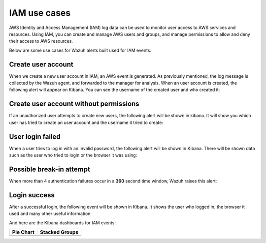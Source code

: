 .. Copyright (C) 2018 Wazuh, Inc.

.. _amazon_examples_iam:

IAM use cases
=============

AWS Identity and Access Management (IAM) log data can be used to monitor user access to AWS services and resources. Using IAM, you can create and manage AWS users and groups, and manage permissions to allow and deny their access to AWS resources.

Below are some use cases for Wazuh alerts built used for IAM events.

Create user account
-------------------

When we create a new user account in IAM, an AWS event is generated. As previously mentioned, the log message is collected by the Wazuh agent, and forwarded to the manager for analysis. When an user account is created, the following alert will appear on Kibana. You can see the username of the created user and who created it:

.. thumbnail:: ../../images/aws/aws-login-1.png
    :align: center
    :width: 100%

Create user account without permissions
---------------------------------------

If an unauthorized user attempts to create new users, the following alert will be shown in kibana. It will show you which user has tried to create an user account and the username it tried to create:

.. thumbnail:: ../../images/aws/aws-login-2.png
    :align: center
    :width: 100%

User login failed
-------------------

When a user tries to log in with an invalid password, the following alert will be shown in Kibana. There will be shown data such as the user who tried to login or the browser it was using:

.. thumbnail:: ../../images/aws/aws-login-3.png
    :align: center
    :width: 100%

Possible break-in attempt
-------------------------

When more than 4 authentication failures occur in a **360** second time window, Wazuh raises this alert:

.. thumbnail:: ../../images/aws/aws-login-4.png
    :align: center
    :width: 100%

Login success
-------------

After a successful login, the following event will be shown in Kibana. It shows the user who logged in, the browser it used and many other useful information:

.. thumbnail:: ../../images/aws/aws-login-5.png
    :align: center
    :width: 100%

And here are the Kibana dashboards for IAM events:

+----------------------------------------------------------+------------------------------------------------------------+
| Pie Chart                                                | Stacked Groups                                             |
+==========================================================+============================================================+
| .. thumbnail:: ../../images/aws/aws-iam-pannels-1.png    | .. thumbnail:: ../../images/aws/aws-iam-pannels-2.png      |
|    :align: center                                        |    :align: center                                          |
|    :width: 100%                                          |    :width: 100%                                            |
+----------------------------------------------------------+------------------------------------------------------------+
